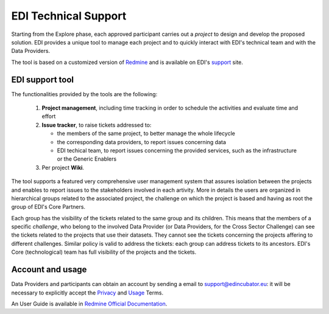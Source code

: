 .. _technical-support:

EDI Technical Support
=====================

Starting from the Explore phase, each approved participant carries out a *project*
to design and develop the proposed solution. EDI provides a unique tool to manage each
project and to quickly interact with EDI's technical team and with the Data Providers.

The tool is based on a customized version of `Redmine`_ and is available on EDI's `support`_
site.

.. image:: ./img/redmine.png

EDI support tool
----------------

The functionalities provided by the tools are the following:

   1. **Project management**, including time tracking in order to schedule the activities and evaluate time and effort
   2. **Issue tracker**, to raise tickets addressed to:

      * the members of the same project, to better manage the whole lifecycle
      * the corresponding data providers, to report issues concerning data
      * EDI techical team, to report issues concerning the provided services, such as the infrastructure or the Generic Enablers
   3. Per project **Wiki**.

The tool supports a featured very comprehensive user management system that assures isolation between
the projects and enables to report issues to the stakeholders involved in each artivity. More in details
the users are organized in hierarchical groups related to the associated project, the challenge on which
the project is based and having as root the group of EDI's Core Partners. 

.. image:: ./img/redmine-groups-structure.png

Each group has the visibility of the tickets related to the same group and its children. This means that
the members of a specific `challenge`, who belong to the involved Data Provider (or Data Providers, for the
Cross Sector Challenge) can see the tickets related to the projects that use their datasets. They cannot
see the tickets concerning the projects affering to different challenges. Similar policy is valid to address the
tickets: each group can address tickets to its ancestors. EDI's Core (technological) team has full visibility
of the projects and the tickets.


Account and usage
-----------------

Data Providers and participants can obtain an account by sending a email to
support@edincubator.eu: it will be necessary to explicitly accept the `Privacy`_
and `Usage`_ Terms.

An User Guide is available in `Redmine Official Documentation`_.



.. _Redmine: http://www.redmine.org

.. _support: https://support.edincubator.eu

.. _Privacy: https://support.edincubator.eu/projects/privacy/wiki/Privacy_Policy

.. _Usage: https://support.edincubator.eu/projects/privacy/wiki/Terms_and_Conditions

.. _Redmine Official Documentation: http://www.redmine.org/projects/redmine/wiki
